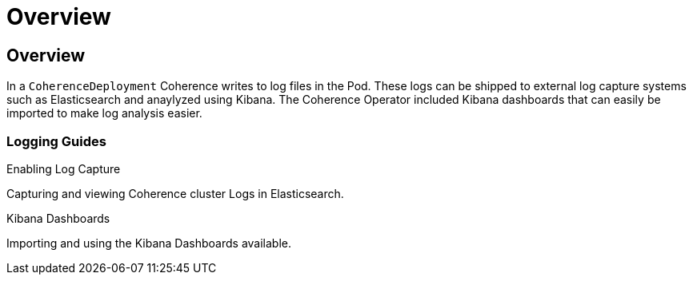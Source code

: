 ///////////////////////////////////////////////////////////////////////////////

    Copyright (c) 2020, Oracle and/or its affiliates. All rights reserved.
    Licensed under the Universal Permissive License v 1.0 as shown at
    http://oss.oracle.com/licenses/upl.

///////////////////////////////////////////////////////////////////////////////

= Overview

== Overview

In a `CoherenceDeployment` Coherence writes to log files in the Pod.
These logs can be shipped to external log capture systems such as Elasticsearch and anaylyzed using Kibana.
The Coherence Operator included Kibana dashboards that can easily be imported to make log analysis easier.

=== Logging Guides

[PILLARS]
====
[CARD]
.Enabling Log Capture
[link=logging/020_logging.adoc]
--
Capturing and viewing Coherence cluster Logs in Elasticsearch.
--

[CARD]
.Kibana Dashboards
[link=logging/030_kibana.adoc]
--
Importing and using the Kibana Dashboards available.
--
====
